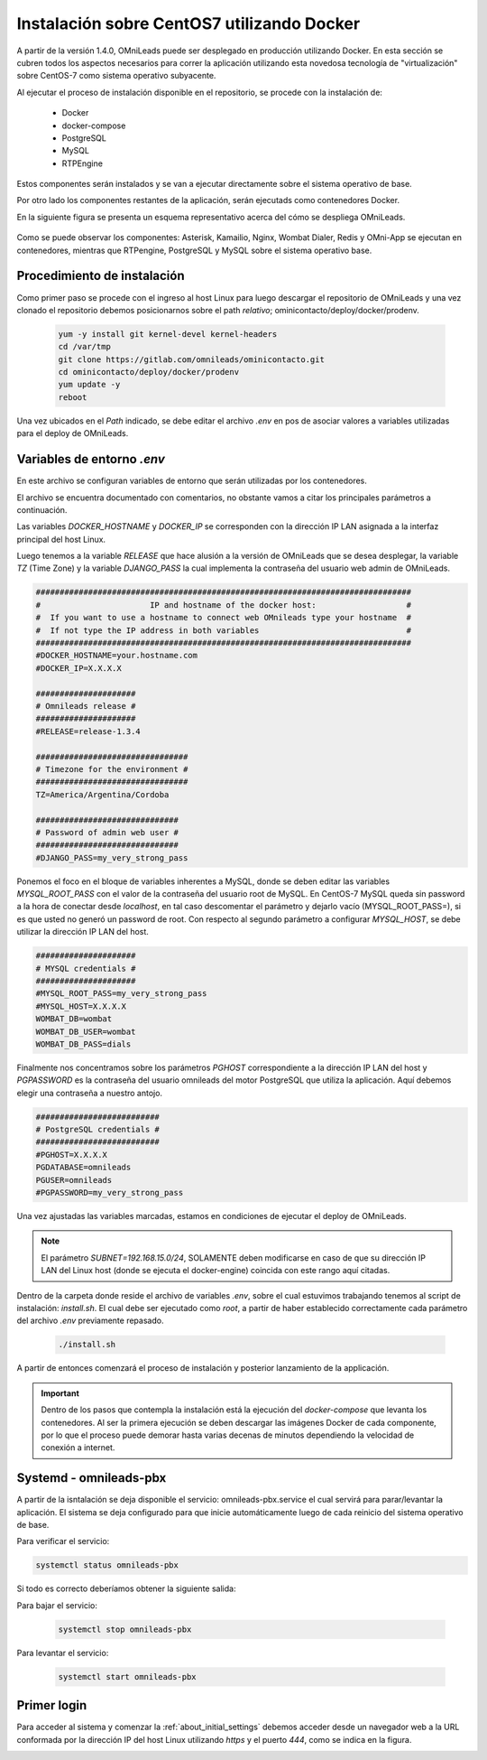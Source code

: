 .. _about_install_docker_linux:

*******************************************
Instalación sobre CentOS7 utilizando Docker
*******************************************

A partir de la versión 1.4.0, OMniLeads puede ser desplegado en producción utilizando Docker. En esta sección se cubren todos los aspectos necesarios
para correr la aplicación utilizando esta novedosa tecnología de "virtualización" sobre CentOS-7 como sistema operativo subyacente.

Al ejecutar el proceso de instalación disponible en el repositorio, se procede con la instalación de:

  * Docker
  * docker-compose
  * PostgreSQL
  * MySQL
  * RTPEngine

Estos componentes serán instalados y se van a ejecutar directamente sobre el sistema operativo de base.

Por otro lado los componentes restantes de la aplicación, serán ejecutads como contenedores Docker.

En la siguiente figura se presenta un esquema representativo acerca del cómo se despliega OMniLeads.

  .. image:: images/install_docker_centos.png
        :align: center

Como se puede observar los componentes: Asterisk, Kamailio, Nginx, Wombat Dialer, Redis y OMni-App se ejecutan en contenedores, mientras que RTPengine, PostgreSQL y MySQL sobre el sistema operativo base.


Procedimiento de instalación
****************************

Como primer paso se procede con el ingreso al host Linux para luego descargar el repositorio de OMniLeads y una vez clonado el repositorio
debemos posicionarnos sobre el path *relativo*; ominicontacto/deploy/docker/prodenv.

  .. code-block:: bash

    yum -y install git kernel-devel kernel-headers
    cd /var/tmp
    git clone https://gitlab.com/omnileads/ominicontacto.git
    cd ominicontacto/deploy/docker/prodenv
    yum update -y
    reboot

Una vez ubicados en el *Path* indicado, se debe editar el archivo *.env* en pos de asociar valores a variables utilizadas para el deploy de OMniLeads.

.. _about_install_docker_env:

Variables de entorno *.env*
****************************

En este archivo se configuran variables de entorno que serán utilizadas por los contenedores.

El archivo se encuentra documentado con comentarios, no obstante vamos a citar los principales parámetros a continuación.

Las variables *DOCKER_HOSTNAME* y *DOCKER_IP* se corresponden con la dirección IP LAN asignada a la interfaz principal del host Linux.

Luego tenemos a la variable *RELEASE* que hace alusión a la versión de OMniLeads que se desea desplegar, la variable *TZ* (Time Zone) y la variable *DJANGO_PASS* la cual implementa
la contraseña del usuario web admin de OMniLeads.


.. code-block:: bash

  ###############################################################################
  #                       IP and hostname of the docker host:                   #
  #  If you want to use a hostname to connect web OMnileads type your hostname  #
  #  If not type the IP address in both variables                               #
  ###############################################################################
  #DOCKER_HOSTNAME=your.hostname.com
  #DOCKER_IP=X.X.X.X

  #####################
  # Omnileads release #
  #####################
  #RELEASE=release-1.3.4

  ################################
  # Timezone for the environment #
  ################################
  TZ=America/Argentina/Cordoba

  ##############################
  # Password of admin web user #
  ##############################
  #DJANGO_PASS=my_very_strong_pass


Ponemos el foco en el bloque de variables inherentes a MySQL, donde se deben editar las variables *MYSQL_ROOT_PASS* con el valor de la contraseña del usuario root de MySQL. En CentOS-7 MySQL queda sin password
a la hora de conectar desde *localhost*, en tal caso descomentar el parámetro y dejarlo vacío (MYSQL_ROOT_PASS=), si es que usted no generó un password de root.
Con respecto al segundo parámetro a configurar *MYSQL_HOST*, se debe utilizar la dirección IP LAN del host.

.. code-block:: bash

  #####################
  # MYSQL credentials #
  #####################
  #MYSQL_ROOT_PASS=my_very_strong_pass
  #MYSQL_HOST=X.X.X.X
  WOMBAT_DB=wombat
  WOMBAT_DB_USER=wombat
  WOMBAT_DB_PASS=dials


Finalmente nos concentramos sobre los parámetros *PGHOST* correspondiente a la dirección IP LAN del host y *PGPASSWORD* es la contraseña del usuario omnileads del motor PostgreSQL que utiliza la aplicación.
Aquí debemos elegir una contraseña a nuestro antojo.

.. code-block:: bash

  ##########################
  # PostgreSQL credentials #
  ##########################
  #PGHOST=X.X.X.X
  PGDATABASE=omnileads
  PGUSER=omnileads
  #PGPASSWORD=my_very_strong_pass


Una vez ajustadas las variables marcadas, estamos en condiciones de ejecutar el deploy de OMniLeads.

.. note::

   El parámetro *SUBNET=192.168.15.0/24*, SOLAMENTE deben modificarse en caso de que su dirección IP LAN del Linux host (donde se ejecuta el docker-engine) coincida con este rango
   aquí citadas.


Dentro de la carpeta donde reside el archivo de variables *.env*, sobre el cual estuvimos trabajando tenemos al script de instalación: *install.sh*. El cual debe ser ejecutado como *root*, a partir
de haber establecido correctamente cada parámetro del archivo *.env* previamente repasado.


 .. code-block:: bash

   ./install.sh

A partir de entonces comenzará el proceso de instalación y posterior lanzamiento de la applicación.

.. important::

   Dentro de los pasos que contempla la instalación está la ejecución del *docker-compose* que levanta los contenedores. Al ser la primera ejecución se deben
   descargar las imágenes Docker de cada componente, por lo que el proceso puede demorar hasta varias decenas de minutos dependiendo la velocidad de conexión a internet.


.. image:: images/install_docker_download_img.png
   :align: center


Systemd - omnileads-pbx
***********************

A partir de la isntalación se deja disponible el servicio: omnileads-pbx.service el cual servirá para parar/levantar la aplicación. El sistema se deja configurado para que
inicie automáticamente luego de cada reinicio del sistema operativo de base.

Para verificar el servicio:

.. code-block:: bash

  systemctl status omnileads-pbx

Si todo es correcto deberíamos obtener la siguiente salida:

.. image:: images/install_docker_systemctl_status.png
      :align: center

Para bajar el servicio:

 .. code-block:: bash

   systemctl stop omnileads-pbx

Para levantar el servicio:

 .. code-block:: bash

   systemctl start omnileads-pbx

Primer login
************

Para acceder al sistema y comenzar la  :ref:`about_initial_settings` debemos acceder desde un navegador web a la URL conformada por la
dirección IP del host Linux utilizando *https* y el puerto *444*, como se indica en la figura.

.. image:: images/install_docker_1st_access.png
      :align: center
